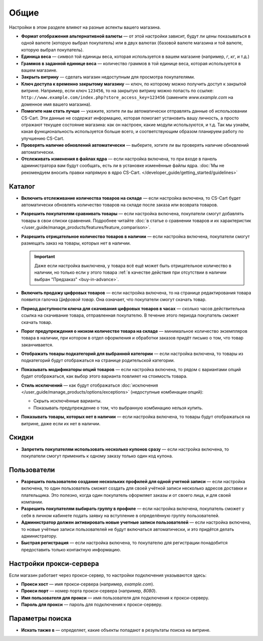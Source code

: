 *****
Общие
*****

Настройки в этом разделе влияют на разные аспекты вашего магазина.
 
* **Формат отображения альтернативной валюты** — от этой настройки зависит, будут ли цены показываться в одной валюте (которую выбрал покупатель) или в двух валютах (базовой валюте магазина и той валюте, которую выбрал покупатель).

* **Единица веса** — символ той единицы веса, которая используется в вашем магазине (например, *г*, *кг*, и т.д.)

* **Граммов в заданной единице веса** — количество граммов в той единице веса, которая используется в вашем магазине.

* **Закрыть витрину** — сделать магазин недоступным для просмотра покупателями.

* **Ключ доступа к временно закрытому магазину** — ключ, по которому можно получить доступ к закрытой витрине. Например, если ключ ``123456``, то на закрытую витрину можно попасть по ссылке: ``http://www.example.com/index.php?store_access_key=123456`` (замените *www.example.com* на доменное имя вашего магазина).

* **Помогите нам стать лучше** — укажите, хотите ли вы автоматически отправлять данные об использовании CS-Cart. Эти данные не содержат информацию, которая помогает установить вашу личность, а просто отражают текущее состояние магазина: как он настроен, какие модули используются, и т.д. Так мы узнаём, какая функциональность используется больше всего, и соответствующим образом планируем работу по улучшению CS-Cart.

* **Проверять наличие обновлений автоматически** — выберите, хотите ли вы проверять наличие обновлений автоматически.

* **Отслеживать изменения в файлах ядра** — если настройка включена, то при входе в панель администратора вам будут сообщать, есть ли в установке изменённые файлы ядра. :doc:`Мы не рекомендуем вносить правки напрямую в ядро CS-Cart. </developer_guide/getting_started/guidelines>`

=======
Каталог
=======

* **Включить отслеживание количества товаров на складе** — если настройка включена, то CS-Cart будет автоматически обновлять количество товаров на складе после заказа или возврата товаров.

* **Разрешить покупателям сравнивать товары** — если настройка включена, покупатели смогут добавлять товары в свои списки сравнения. Подробнее читайте :doc:`в статье о сравнении товаров и их характеристик </user_guide/manage_products/features/feature_comparison>`.

* **Разрешить отрицательное количество товаров в наличии** — если настройка включена, покупатели смогут размещать заказ на товары, которых нет в наличии.

  .. important::

      Даже если настройка выключена, у товара всё ещё может быть отрицательное количество в наличии, но только если у этого товара :ref:`в качестве действия при отсутствии в наличии выбран "Предзаказ" <buy-in-advance>`. 

* **Включить продажу цифровых товаров** — если настройка включена, то на странице редактирования товара появится галочка *Цифровой товар*. Она означает, что покупатели смогут скачать товар.

* **Период доступности ключа для скачивания цифровых товаров в часах** — сколько часов действительна ссылка на скачивание товара, отправленная покупателю. В течение этого периода покупатель сможет скачать товар.

* **Порог предупреждения о низком количестве товара на складе** — минимальное количество экземпляров товара в наличии, при котором в отдел оформления и обработки заказов придёт письмо о том, что товар заканчивается.

* **Отображать товары подкатегорий для выбранной категории** — если настройка включена, то товары из подкатегорий будут отображаться на странице родительской категории.

* **Показывать модификаторы опций товаров** — если настройка включена, то рядом с вариантами опций будет отображаться, как выбор этого варианта повлияет на стоимость товара.

* **Стиль исключений** — как будут отображаться :doc:`исключения </user_guide/manage_products/options/exceptions>` (недоступные комбинации опций):

  * Скрыть исключённые варианты.

  * Показывать предупреждение о том, что выбранную комбинацию нельзя купить.

* **Показывать товары, которых нет в наличии** — если настройка включена, то товары будут отображаться на витрине, даже если их нет в наличии.

======
Скидки
======

* **Запретить покупателям использовать несколько купонов сразу** — если настройка включена, то покупатели смогут применить к одному заказу только один код купона.

============
Пользователи
============

* **Разрешить пользователю создание нескольких профилей для одной учетной записи** — если настройка включена, то один пользователь сможет создать для своей учётной записи несколько адресов доставки и плательщика. Это полезно, когда один покупатель оформляет заказы и от своего лица, и для своей компании.

* **Разрешить покупателям выбирать группу в профиле** — если настройка включена, покупатель сможет у себя в личном кабинете подать заявку на вступление в определённую группу пользователей.

* **Администратор должен активировать новые учетные записи пользователей** — если настройка включена, то новые учётные записи пользователей не будут включаться автоматически, и это придётся делать администратору.

* **Быстрая регистрация** — если настройка включена, то покупателю для регистрации понадобится предоставить только контактную информацию.

========================
Настройки прокси-сервера
========================

Если магазин работает через прокси-сервер, то настройки подключения указываются здесь:

* **Прокси хост** — имя прокси-сервера (например, *example.com*).

* **Прокси порт** — номер порта прокси-сервера (например, *8080*).

* **Имя пользователя для прокси** — имя пользователя для подключения к прокси-серверу.

* **Пароль для прокси** — пароль для подключения к прокси-серверу.

================
Параметры поиска
================

* **Искать также в** — определяет, какие объекты попадают в результаты поиска на витрине.
